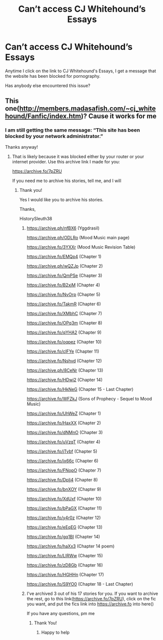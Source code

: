 #+TITLE: Can’t access CJ Whitehound’s Essays

* Can’t access CJ Whitehound’s Essays
:PROPERTIES:
:Author: HistorySleuth38
:Score: 2
:DateUnix: 1561397790.0
:DateShort: 2019-Jun-24
:FlairText: Meta
:END:
Anytime I click on the link to CJ Whitehound's Essays, I get a message that the website has been blocked for pornography.

Has anybody else encountered this issue?


** This one([[http://members.madasafish.com/%7Ecj_whitehound/Fanfic/index.htm][http://members.madasafish.com/~cj_whitehound/Fanfic/index.htm]])? Cause it works for me
:PROPERTIES:
:Author: Lakas1236547
:Score: 2
:DateUnix: 1561458786.0
:DateShort: 2019-Jun-25
:END:

*** I am still getting the same message: “This site has been blocked by your network administrator.”

Thanks anyway!
:PROPERTIES:
:Author: HistorySleuth38
:Score: 2
:DateUnix: 1561477750.0
:DateShort: 2019-Jun-25
:END:

**** That is likely because it was blocked either by your router or your internet provider. Use this archive link I made for you:

[[https://archive.fo/7pZRU]]

If you need me to archive his stories, tell me, and I will
:PROPERTIES:
:Author: Lakas1236547
:Score: 2
:DateUnix: 1561478119.0
:DateShort: 2019-Jun-25
:END:

***** Thank you!

Yes I would like you to archive his stories.

Thanks,

HistorySleuth38
:PROPERTIES:
:Author: HistorySleuth38
:Score: 2
:DateUnix: 1561486505.0
:DateShort: 2019-Jun-25
:END:

****** [[https://archive.ph/nfBX6]] (Yggdrasil)

[[https://archive.ph/ODLRo]] (Mood Music main page)

[[https://archive.fo/3YXXr]] (Mood Music Revision Table)

[[https://archive.fo/EMQp4]] (Chapter 1)

[[https://archive.ph/wQZJp]] (Chapter 2)

[[https://archive.fo/QmPSe]] (Chapter 3)

[[https://archive.fo/B2xjM]] (Chapter 4)

[[https://archive.fo/NvOrp]] (Chapter 5)

[[https://archive.fo/TakmR]] (Chapter 6)

[[https://archive.fo/XMbhC]] (Chapter 7)

[[https://archive.fo/OPq3m]] (Chapter 8)

[[https://archive.fo/qYHA2]] (Chapter 9)

[[https://archive.fo/oqpez]] (Chapter 10)

[[https://archive.fo/clFYe]] (Chapter 11)

[[https://archive.fo/Nshvd]] (Chapter 12)

[[https://archive.ph/8CeNr]] (Chapter 13)

[[https://archive.fo/HDwi2]] (Chapter 14)

[[https://archive.fo/HkNeG]] (Chapter 15 - Last Chapter)

[[https://archive.fo/WFZkJ]] (Sons of Prophecy - Sequel to Mood Music)

[[https://archive.fo/UhWeZ]] (Chapter 1)

[[https://archive.fo/HaxXX]] (Chapter 2)

[[https://archive.fo/dNMnO]] (Chapter 3)

[[https://archive.fo/uVzqT]] (Chapter 4)

[[https://archive.fo/jTvbf]] (Chapter 5)

[[https://archive.fo/ix66c]] (Chapter 6)

[[https://archive.fo/FNopO]] (Chapter 7)

[[https://archive.fo/Dplj4]] (Chapter 8)

[[https://archive.fo/bnXOY]] (Chapter 9)

[[https://archive.fo/XdUxf]] (Chapter 10)

[[https://archive.fo/bPaGX]] (Chapter 11)

[[https://archive.fo/y4r0z]] (Chapter 12)

[[https://archive.fo/eEqEG]] (Chapter 13)

[[https://archive.fo/gq1BI]] (Chapter 14)

[[https://archive.fo/haXx3]] (Chapter 14 poem)

[[https://archive.fo/LIRWw]] (Chapter 15)

[[https://archive.fo/zD8Gb]] (Chapter 16)

[[https://archive.fo/HGHHn]] (Chapter 17)

[[https://archive.fo/S9YO0]] (Chapter 18 - Last Chapter)
:PROPERTIES:
:Author: Lakas1236547
:Score: 3
:DateUnix: 1561489984.0
:DateShort: 2019-Jun-25
:END:


****** I've archived 3 out of his 17 stories for you. If you want to archive the rest, go to this link([[https://archive.fo/7pZRU]]), click on the fic you want, and put the fics link into [[https://archive.fo]] into here([[https://cdn.discordapp.com/attachments/548896280479399941/593157764092788761/Screenshot_20190625-211702_Brave.jpg]])

If you have any questions, pm me
:PROPERTIES:
:Author: Lakas1236547
:Score: 3
:DateUnix: 1561490269.0
:DateShort: 2019-Jun-25
:END:

******* Thank You!
:PROPERTIES:
:Author: HistorySleuth38
:Score: 2
:DateUnix: 1561494299.0
:DateShort: 2019-Jun-26
:END:

******** Happy to help
:PROPERTIES:
:Author: Lakas1236547
:Score: 2
:DateUnix: 1561494554.0
:DateShort: 2019-Jun-26
:END:
